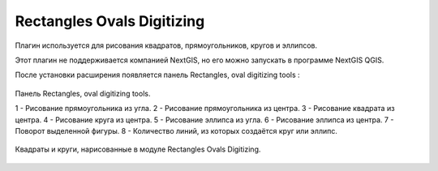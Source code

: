 .. sectionauthor:: Максим Дубинин <maxim.dubinin@nextgis.ru>

.. _rectangles_ovals_digitizing:

Rectangles Ovals Digitizing
==============================

Плагин используется для рисования квадратов, прямоугольников, кругов и эллипсов.

Этот плагин не поддерживается компанией NextGIS, но его можно запускать в программе NextGIS QGIS.

 
После установки расширения появляется панель Rectangles, oval digitizing tools :


.. figure:: _static/modules_rectangles_ovals_digitizing_panel.png
   :align: center
   :width: 8cm

   Панель Rectangles, oval digitizing tools.

   1 - Рисование прямоугольника из угла.
   2 - Рисование прямоугольника из центра.
   3 - Рисование квадрата из центра.
   4 - Рисование круга из центра.
   5 - Рисование эллипса из угла.
   6 - Рисование эллипса из центра.
   7 - Поворот выделенной фигуры.
   8 - Количество линий, из которых создаётся круг или эллипс.


.. figure:: _static/modules_rectangles_ovals_digitizing_window.png
   :align: center
   :width: 16cm

   Квадраты и круги, нарисованные в модуле Rectangles Ovals Digitizing.
